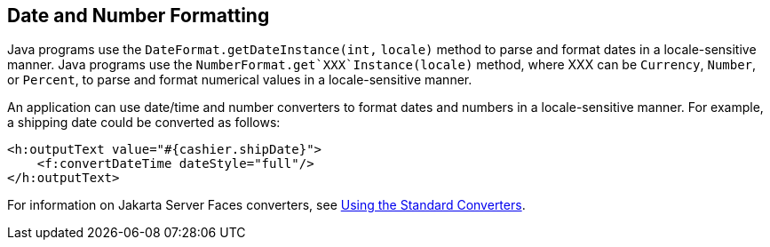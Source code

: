 [[BNAYA]][[_date_and_number_formatting]]

== Date and Number Formatting

Java programs use the `DateFormat.getDateInstance(int,` `locale)` method
to parse and format dates in a locale-sensitive manner. Java programs
use the `NumberFormat.get`XXX`Instance(locale)` method, where XXX can be
`Currency`, `Number`, or `Percent`, to parse and format numerical values
in a locale-sensitive manner.

An application can use date/time and number converters to format dates
and numbers in a locale-sensitive manner. For example, a shipping date
could be converted as follows:

[source,xml]
----
<h:outputText value="#{cashier.shipDate}">
    <f:convertDateTime dateStyle="full"/>
</h:outputText>
----

For information on Jakarta Server Faces converters, see
xref:jsf-page-core/jsf-page-core.adoc#BNAST[Using the Standard Converters].


